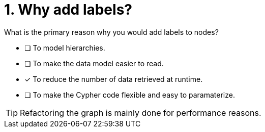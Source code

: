 [.question]
= 1. Why add labels?

What is the primary reason why you would add labels to nodes?

* [ ] To model hierarchies.
* [ ] To make the data model easier to read.
* [x] To reduce the number of data retrieved at runtime.
* [ ] To make the Cypher code flexible and easy to paramaterize.

[TIP]
====
Refactoring the graph is mainly done for performance reasons.
====